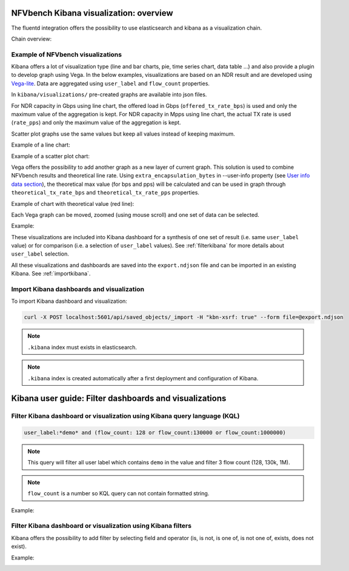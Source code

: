 NFVbench Kibana visualization: overview
=======================================

The fluentd integration offers the possibility to use elasticsearch and kibana as a visualization chain.

Chain overview:

.. image:: images/nfvbench-kibana.png

Example of NFVbench visualizations
----------------------------------

Kibana offers a lot of visualization type (line and bar charts, pie, time series chart, data table ...) and also provide a plugin to develop graph using Vega.
In the below examples, visualizations are based on an NDR result and are developed using `Vega-lite <https://vega.github.io/vega-lite-v2>`_.
Data are aggregated using ``user_label`` and ``flow_count`` properties.

In ``kibana/visualizations/`` pre-created graphs are available into json files.

For NDR capacity in Gbps using line chart, the offered load in Gbps (``offered_tx_rate_bps``) is used and only the maximum value of the aggregation is kept.
For NDR capacity in Mpps using line chart, the actual TX rate is used (``rate_pps``) and only the maximum value of the aggregation is kept.

Scatter plot graphs use the same values but keep all values instead of keeping maximum.

Example of a line chart:

.. image:: images/nfvbench-kibana-gbps-line.png

Example of a scatter plot chart:

.. image:: images/nfvbench-kibana-pps-scatter.png

Vega offers the possibility to add another graph as a new layer of current graph.
This solution is used to combine NFVbench results and theoretical line rate.
Using ``extra_encapsulation_bytes`` in --user-info property (see `User info data section <https://opnfv-nfvbench.readthedocs.io/en/latest/testing/user/userguide/advanced.html#user-info-data>`_),
the theoretical max value (for bps and pps) will be calculated and can be used in graph through ``theoretical_tx_rate_bps`` and ``theoretical_tx_rate_pps`` properties.

Example of chart with theoretical value (red line):

.. image:: images/nfvbench-kibana-pps-theoretical.png

Each Vega graph can be moved, zoomed (using mouse scroll) and one set of data can be selected.

Example:

.. image:: images/nfvbench-kibana-zoom-selection.png

These visualizations are included into Kibana dashboard for a synthesis of one set of result (i.e. same ``user_label`` value) or for comparison (i.e. a selection of ``user_label`` values).
See :ref:`filterkibana` for more details about ``user_label`` selection.

All these visualizations and dashboards are saved into the ``export.ndjson`` file and can be imported in an existing Kibana. See :ref:`importkibana`.

.. _importkibana:

Import Kibana dashboards and visualization
------------------------------------------

To import Kibana dashboard and visualization:

.. code-block:: bash

    curl -X POST localhost:5601/api/saved_objects/_import -H "kbn-xsrf: true" --form file=@export.ndjson

.. note:: ``.kibana`` index must exists in elasticsearch.
.. note:: ``.kibana`` index is created automatically after a first deployment and configuration of Kibana.

.. _filterkibana:

Kibana user guide: Filter dashboards and visualizations
=======================================================

Filter Kibana dashboard or visualization using Kibana query language (KQL)
--------------------------------------------------------------------------

.. code-block:: bash

    user_label:*demo* and (flow_count: 128 or flow_count:130000 or flow_count:1000000)

.. note:: This query will filter all user label which contains ``demo`` in the value and filter 3 flow count (128, 130k, 1M).
.. note:: ``flow_count`` is a number so KQL query can not contain formatted string.

Example:

.. image:: images/nfvbench-kibana-filter-kql.png


Filter Kibana dashboard or visualization using Kibana filters
-------------------------------------------------------------

Kibana offers the possibility to add filter by selecting field and operator (is, is not, is one of, is not one of, exists, does not exist).

Example:

.. image:: images/nfvbench-kibana-filter.png
